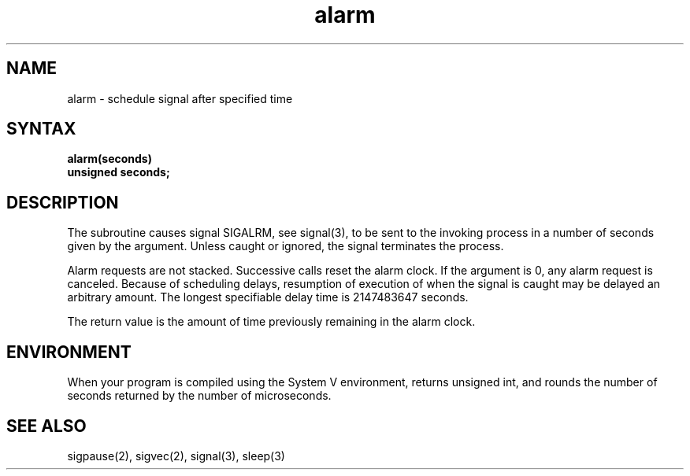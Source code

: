 .TH alarm 3 
.SH NAME
alarm \- schedule signal after specified time
.SH SYNTAX
.nf
.B alarm(seconds)
.B unsigned seconds;
.fi
.SH DESCRIPTION
The
.PN alarm
subroutine
causes signal SIGALRM, see signal(3),
to be sent to the invoking process
in a number of seconds given by the argument.
Unless caught or ignored, the signal terminates the process.
.PP
Alarm requests are not stacked.  Successive calls reset the alarm clock.
If the argument is 0, any alarm request is canceled.
Because of scheduling delays,
resumption of execution of when the signal is
caught may be delayed an arbitrary amount.
The longest specifiable delay time is 2147483647 seconds.
.PP
The return value is the amount of time
previously remaining in the alarm clock.
.SH ENVIRONMENT
When your program is compiled using the System V environment,
.PN alarm
returns unsigned int, and rounds the number of seconds
returned by the number of microseconds.
.SH "SEE ALSO"
sigpause(2), sigvec(2), signal(3), sleep(3)
